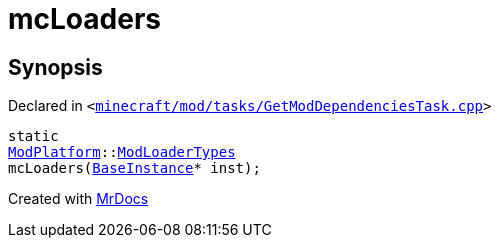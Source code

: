 [#mcLoaders]
= mcLoaders
:relfileprefix: 
:mrdocs:


== Synopsis

Declared in `&lt;https://github.com/PrismLauncher/PrismLauncher/blob/develop/launcher/minecraft/mod/tasks/GetModDependenciesTask.cpp#L42[minecraft&sol;mod&sol;tasks&sol;GetModDependenciesTask&period;cpp]&gt;`

[source,cpp,subs="verbatim,replacements,macros,-callouts"]
----
static
xref:ModPlatform.adoc[ModPlatform]::xref:ModPlatform/ModLoaderTypes.adoc[ModLoaderTypes]
mcLoaders(xref:BaseInstance.adoc[BaseInstance]* inst);
----



[.small]#Created with https://www.mrdocs.com[MrDocs]#

